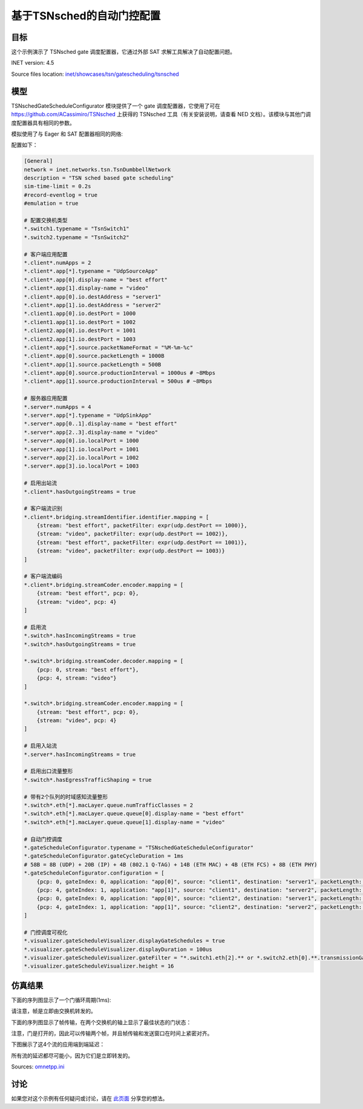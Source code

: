 基于TSNsched的自动门控配置
======================================================

目标
------
这个示例演示了 TSNsched gate 调度配置器，它通过外部 SAT 求解工具解决了自动配置问题。

INET version: 4.5

Source files location: `inet/showcases/tsn/gatescheduling/tsnsched <https://github.com/inet-framework/inet/tree/master/showcases/tsn/gatescheduling/tsnsched>`_

模型
------

TSNschedGateScheduleConfigurator 模块提供了一个 gate 调度配置器，它使用了可在 `https://github.com/ACassimiro/TSNsched <https://github.com/ACassimiro/TSNsched>`_ 上获得的 TSNsched 工具（有关安装说明，请查看 NED 文档）。该模块与其他门调度配置器具有相同的参数。

模拟使用了与 Eager 和 SAT 配置器相同的网络:

.. image:: https://cdn.nlark.com/yuque/0/2024/png/38989677/1706794732693-bf16d72f-e015-48be-a826-250e419a735d.png

配置如下：

.. code-block:: plain

    [General]
    network = inet.networks.tsn.TsnDumbbellNetwork
    description = "TSN sched based gate scheduling"
    sim-time-limit = 0.2s
    #record-eventlog = true
    #emulation = true

    # 配置交换机类型
    *.switch1.typename = "TsnSwitch1"
    *.switch2.typename = "TsnSwitch2"

    # 客户端应用配置
    *.client*.numApps = 2
    *.client*.app[*].typename = "UdpSourceApp"
    *.client*.app[0].display-name = "best effort"
    *.client*.app[1].display-name = "video"
    *.client*.app[0].io.destAddress = "server1"
    *.client*.app[1].io.destAddress = "server2"
    *.client1.app[0].io.destPort = 1000
    *.client1.app[1].io.destPort = 1002
    *.client2.app[0].io.destPort = 1001
    *.client2.app[1].io.destPort = 1003
    *.client*.app[*].source.packetNameFormat = "%M-%m-%c"
    *.client*.app[0].source.packetLength = 1000B
    *.client*.app[1].source.packetLength = 500B
    *.client*.app[0].source.productionInterval = 1000us # ~8Mbps
    *.client*.app[1].source.productionInterval = 500us # ~8Mbps

    # 服务器应用配置
    *.server*.numApps = 4
    *.server*.app[*].typename = "UdpSinkApp"
    *.server*.app[0..1].display-name = "best effort"
    *.server*.app[2..3].display-name = "video"
    *.server*.app[0].io.localPort = 1000
    *.server*.app[1].io.localPort = 1001
    *.server*.app[2].io.localPort = 1002
    *.server*.app[3].io.localPort = 1003

    # 启用出站流
    *.client*.hasOutgoingStreams = true

    # 客户端流识别
    *.client*.bridging.streamIdentifier.identifier.mapping = [
        {stream: "best effort", packetFilter: expr(udp.destPort == 1000)},
        {stream: "video", packetFilter: expr(udp.destPort == 1002)},
        {stream: "best effort", packetFilter: expr(udp.destPort == 1001)},
        {stream: "video", packetFilter: expr(udp.destPort == 1003)}
    ]

    # 客户端流编码
    *.client*.bridging.streamCoder.encoder.mapping = [
        {stream: "best effort", pcp: 0},
        {stream: "video", pcp: 4}
    ]

    # 启用流
    *.switch*.hasIncomingStreams = true
    *.switch*.hasOutgoingStreams = true

    *.switch*.bridging.streamCoder.decoder.mapping = [
        {pcp: 0, stream: "best effort"},
        {pcp: 4, stream: "video"}
    ]

    *.switch*.bridging.streamCoder.encoder.mapping = [
        {stream: "best effort", pcp: 0},
        {stream: "video", pcp: 4}
    ]

    # 启用入站流
    *.server*.hasIncomingStreams = true

    # 启用出口流量整形
    *.switch*.hasEgressTrafficShaping = true

    # 带有2个队列的时域感知流量整形
    *.switch*.eth[*].macLayer.queue.numTrafficClasses = 2
    *.switch*.eth[*].macLayer.queue.queue[0].display-name = "best effort"
    *.switch*.eth[*].macLayer.queue.queue[1].display-name = "video"

    # 自动门控调度
    *.gateScheduleConfigurator.typename = "TSNschedGateScheduleConfigurator"
    *.gateScheduleConfigurator.gateCycleDuration = 1ms
    # 58B = 8B (UDP) + 20B (IP) + 4B (802.1 Q-TAG) + 14B (ETH MAC) + 4B (ETH FCS) + 8B (ETH PHY)
    *.gateScheduleConfigurator.configuration = [
        {pcp: 0, gateIndex: 0, application: "app[0]", source: "client1", destination: "server1", packetLength: 1000B + 58B + 12B, packetInterval: 1000us, maxLatency: 500us},
        {pcp: 4, gateIndex: 1, application: "app[1]", source: "client1", destination: "server2", packetLength: 500B + 58B + 12B, packetInterval: 500us, maxLatency: 500us},
        {pcp: 0, gateIndex: 0, application: "app[0]", source: "client2", destination: "server1", packetLength: 1000B + 58B + 12B, packetInterval: 1000us, maxLatency: 500us},
        {pcp: 4, gateIndex: 1, application: "app[1]", source: "client2", destination: "server2", packetLength: 500B + 58B + 12B, packetInterval: 500us, maxLatency: 500us}
    ]

    # 门控调度可视化
    *.visualizer.gateScheduleVisualizer.displayGateSchedules = true
    *.visualizer.gateScheduleVisualizer.displayDuration = 100us
    *.visualizer.gateScheduleVisualizer.gateFilter = "*.switch1.eth[2].** or *.switch2.eth[0].**.transmissionGate[0] or *.switch2.eth[1].**.transmissionGate[1]"
    *.visualizer.gateScheduleVisualizer.height = 16

.. 注意::

    与Eager和SAT配置器展示相比，由于SAT求解器工具的限制，此配置中有两个变化：

    1. 流量密度是Eager和SAT配置器展示的一半。目前，该工具只能在所有传输在门控周期内完成的情况下找到自动配置问题的解决方案（尽管单个帧传输应该可以重叠）。
    2. 需要在XML配置中的包大小上增加12个字节，以考虑帧间间隙。

仿真结果
------
下面的序列图显示了一个门循环周期(1ms):

.. image:: https://cdn.nlark.com/yuque/0/2024/png/38989677/1706795147033-92b78329-4c86-449f-bcf3-835431dff49f.png

请注意，帧是立即由交换机转发的。



下面的序列图显示了帧传输，在两个交换机的轴上显示了最佳状态的门状态：

.. image:: https://cdn.nlark.com/yuque/0/2024/png/38989677/1706795188923-a02df8d8-fb4f-4f2e-a4bb-9875476e3973.png

注意，门是打开的，因此可以传输两个帧，并且帧传输和发送窗口在时间上紧密对齐。



下图展示了这4个流的应用端到端延迟：

.. image:: https://cdn.nlark.com/yuque/0/2024/png/38989677/1706795233583-8bd2938e-7498-4e50-8906-ce65ee1d8e81.png

所有流的延迟都尽可能小，因为它们是立即转发的。

Sources: `omnetpp.ini <https://inet.omnetpp.org/docs/_downloads/fdbec43094d14e516a7cb573c82e2ef7/omnetpp.ini>`_

讨论
----------
如果您对这个示例有任何疑问或讨论，请在 `此页面 <https://github.com/inet-framework/inet/discussions/793>`__ 分享您的想法。
